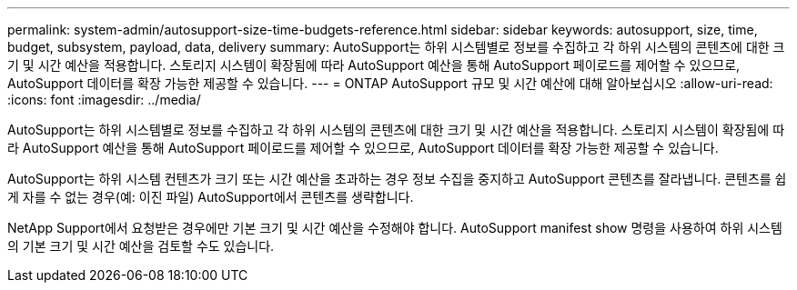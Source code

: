 ---
permalink: system-admin/autosupport-size-time-budgets-reference.html 
sidebar: sidebar 
keywords: autosupport, size, time, budget, subsystem, payload, data, delivery 
summary: AutoSupport는 하위 시스템별로 정보를 수집하고 각 하위 시스템의 콘텐츠에 대한 크기 및 시간 예산을 적용합니다. 스토리지 시스템이 확장됨에 따라 AutoSupport 예산을 통해 AutoSupport 페이로드를 제어할 수 있으므로, AutoSupport 데이터를 확장 가능한 제공할 수 있습니다. 
---
= ONTAP AutoSupport 규모 및 시간 예산에 대해 알아보십시오
:allow-uri-read: 
:icons: font
:imagesdir: ../media/


[role="lead"]
AutoSupport는 하위 시스템별로 정보를 수집하고 각 하위 시스템의 콘텐츠에 대한 크기 및 시간 예산을 적용합니다. 스토리지 시스템이 확장됨에 따라 AutoSupport 예산을 통해 AutoSupport 페이로드를 제어할 수 있으므로, AutoSupport 데이터를 확장 가능한 제공할 수 있습니다.

AutoSupport는 하위 시스템 컨텐츠가 크기 또는 시간 예산을 초과하는 경우 정보 수집을 중지하고 AutoSupport 콘텐츠를 잘라냅니다. 콘텐츠를 쉽게 자를 수 없는 경우(예: 이진 파일) AutoSupport에서 콘텐츠를 생략합니다.

NetApp Support에서 요청받은 경우에만 기본 크기 및 시간 예산을 수정해야 합니다. AutoSupport manifest show 명령을 사용하여 하위 시스템의 기본 크기 및 시간 예산을 검토할 수도 있습니다.
